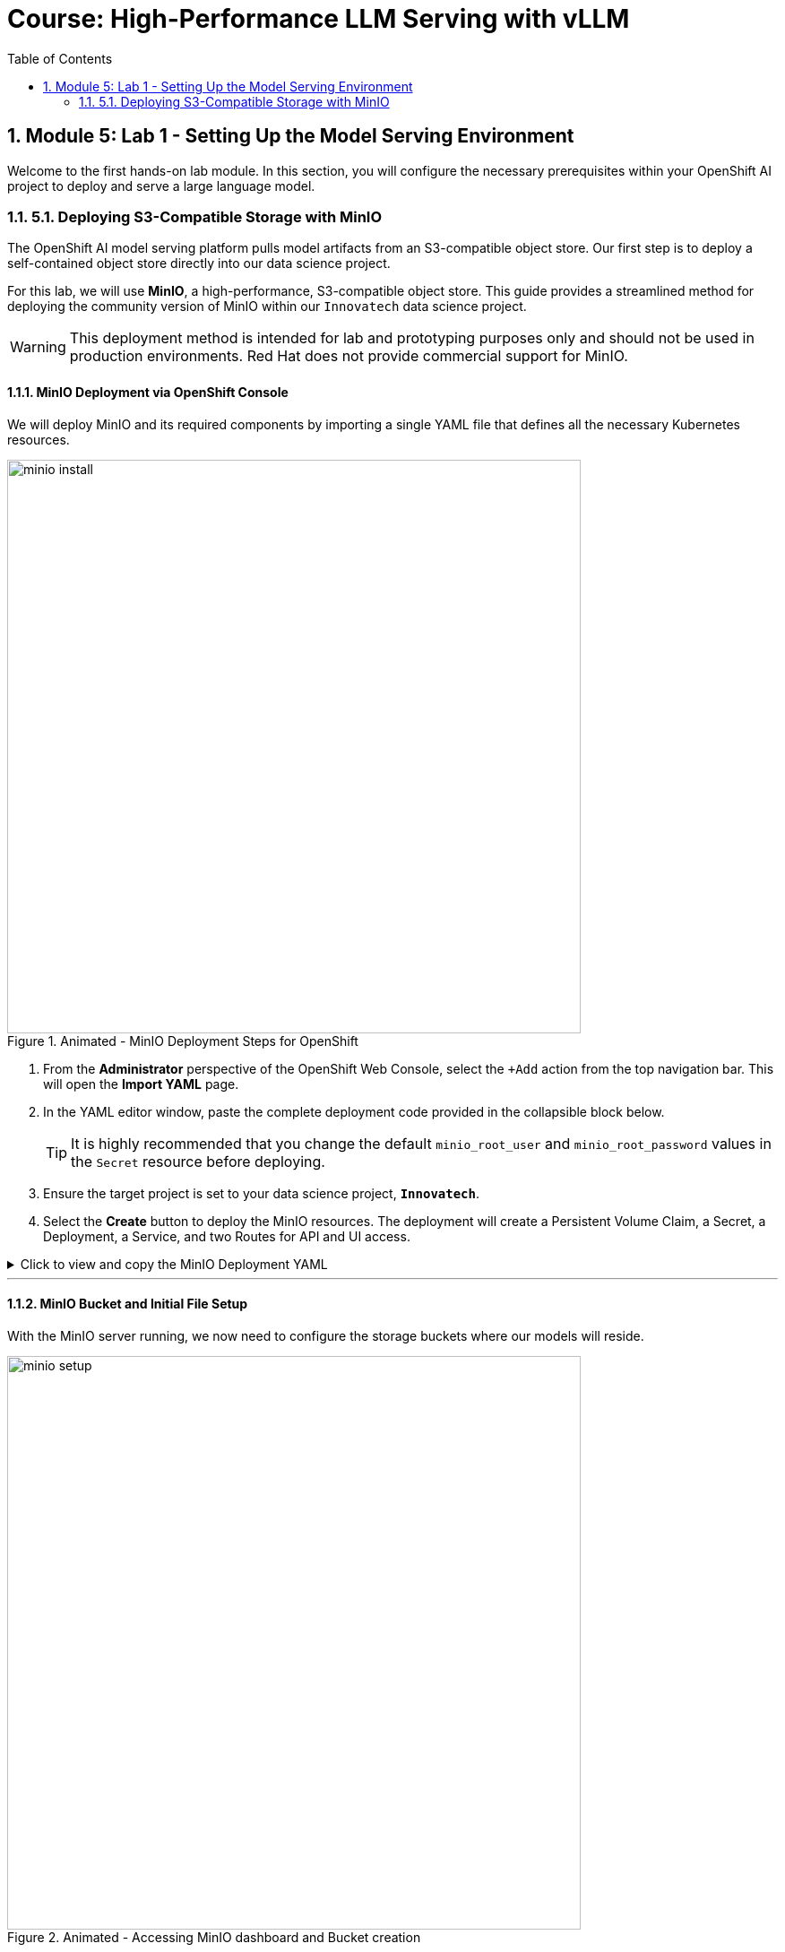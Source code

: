 = Course: High-Performance LLM Serving with vLLM
:toc:
:toclevels: 2
:sectnums:

== Module 5: Lab 1 - Setting Up the Model Serving Environment

Welcome to the first hands-on lab module. In this section, you will configure the necessary prerequisites within your OpenShift AI project to deploy and serve a large language model.

=== 5.1. Deploying S3-Compatible Storage with MinIO

The OpenShift AI model serving platform pulls model artifacts from an S3-compatible object store. Our first step is to deploy a self-contained object store directly into our data science project.

For this lab, we will use **MinIO**, a high-performance, S3-compatible object store. This guide provides a streamlined method for deploying the community version of MinIO within our `Innovatech` data science project.

[WARNING]
====
This deployment method is intended for lab and prototyping purposes only and should not be used in production environments. Red Hat does not provide commercial support for MinIO.
====

==== MinIO Deployment via OpenShift Console

We will deploy MinIO and its required components by importing a single YAML file that defines all the necessary Kubernetes resources.

.Animated - MinIO Deployment Steps for OpenShift
image::minio_install.gif[width=640]

. From the **Administrator** perspective of the OpenShift Web Console, select the `+Add` action from the top navigation bar. This will open the **Import YAML** page.
. In the YAML editor window, paste the complete deployment code provided in the collapsible block below.
+
[TIP]
It is highly recommended that you change the default `minio_root_user` and `minio_root_password` values in the `Secret` resource before deploying.

. Ensure the target project is set to your data science project, **`Innovatech`**.
. Select the **Create** button to deploy the MinIO resources. The deployment will create a Persistent Volume Claim, a Secret, a Deployment, a Service, and two Routes for API and UI access.

.Click to view and copy the MinIO Deployment YAML
[%collapsible]
====
[source,yaml,linenums]
----
# Defines a 40Gi persistent storage volume for MinIO.
kind: PersistentVolumeClaim
apiVersion: v1
metadata:
  name: minio-pvc
spec:
  accessModes:
    - ReadWriteOnce
  resources:
    requests:
      storage: 40Gi
  volumeMode: Filesystem
---
# Defines the secret containing the root credentials for MinIO.
# CHANGE THE DEFAULT VALUES HERE for better security.
kind: Secret
apiVersion: v1
metadata:
  name: minio-secret
stringData:
  minio_root_user: minio # Must be at least 3 characters
  minio_root_password: minio321! # Must be at least 8 characters
---
# The main deployment for the MinIO server pod.
kind: Deployment
apiVersion: apps/v1
metadata:
  name: minio
spec:
  replicas: 1
  selector:
    matchLabels:
      app: minio
  template:
    metadata:
      labels:
        app: minio
    spec:
      volumes:
        - name: data
          persistentVolumeClaim:
            claimName: minio-pvc
      containers:
        - name: minio
          image: quay.io/minio/minio:RELEASE.2023-06-19T19-52-50Z
          args:
            - server
            - /data
            - --console-address
            - ':9090'
          env:
            - name: MINIO_ROOT_USER
              valueFrom:
                secretKeyRef:
                  name: minio-secret
                  key: minio_root_user
            - name: MINIO_ROOT_PASSWORD
              valueFrom:
                secretKeyRef:
                  name: minio-secret
                  key: minio_root_password
          ports:
            - containerPort: 9000
              protocol: TCP
            - containerPort: 9090
              protocol: TCP
          volumeMounts:
            - name: data
              mountPath: /data
              subPath: minio
          readinessProbe:
            tcpSocket:
              port: 9000
            initialDelaySeconds: 5
            periodSeconds: 5
          livenessProbe:
            tcpSocket:
              port: 9000
            initialDelaySeconds: 30
            periodSeconds: 5
---
# Exposes the MinIO deployment as a service within the cluster.
kind: Service
apiVersion: v1
metadata:
  name: minio-service
spec:
  ports:
    - name: api
      port: 9000
      targetPort: 9000
    - name: ui
      port: 9090
      targetPort: 9090
  selector:
    app: minio
---
# Creates a public route to the MinIO API service.
kind: Route
apiVersion: route.openshift.io/v1
metadata:
  name: minio-api
spec:
  to:
    kind: Service
    name: minio-service
  port:
    targetPort: api
  tls:
    termination: edge
    insecureEdgeTerminationPolicy: Redirect
---
# Creates a public route to the MinIO web console (UI).
kind: Route
apiVersion: route.openshift.io/v1
metadata:
  name: minio-ui
spec:
  to:
    kind: Service
    name: minio-service
  port:
    targetPort: ui
  tls:
    termination: edge
    insecureEdgeTerminationPolicy: Redirect
----
====

---

==== MinIO Bucket and Initial File Setup

With the MinIO server running, we now need to configure the storage buckets where our models will reside.

.Animated - Accessing MinIO dashboard and Bucket creation
image::minio_setup.gif[width=640]

. From the **Administrator** perspective, navigate to **Networking -> Routes**. Ensure you have the `Innovatech` project selected.
. You will see two routes: `minio-api` and `minio-ui`. Select the URL for the **`minio-ui`** route to open the MinIO web console in a new browser tab.
+
[NOTE]
If you see an "Application is not available" message, wait a few moments and refresh the page, as the MinIO pod may still be starting.
. Log in to the MinIO Console with the credentials you defined in the `minio-secret` resource (e.g., `minio` / `minio321!`).
. Once logged in, click **Create Bucket**. Create a bucket named **`models`**.
. Next, navigate into the `models` bucket by clicking its name in the **Object Browser**.

===== The "Empty File" Requirement

The OpenShift AI model serving platform validates a deployment by checking that the specified model directory in the object store exists and is not empty. Some runtimes, like the Ollama runtime we may use later, download their own models and don't require pre-loaded artifacts. However, to satisfy the platform's validation check, we must place at least one placeholder file in the target directory.

.Animated - Upload emptyfile.txt to models/ollama
image::minio_file_upload.gif[width=640]

. Inside the `models` bucket, click **Create new path**. Name the new path **`ollama`** and click `Save`.
. You will now be inside the `models/ollama/` path.
. Click the **Upload** button and select **Upload file**.
. Upload a placeholder file named `emptyfile.txt`. You can create a blank text file on your local machine for this purpose.

With our S3-compatible storage deployed and our initial bucket structure configured, we are now ready to configure the other resources in the OpenShift AI platform.
